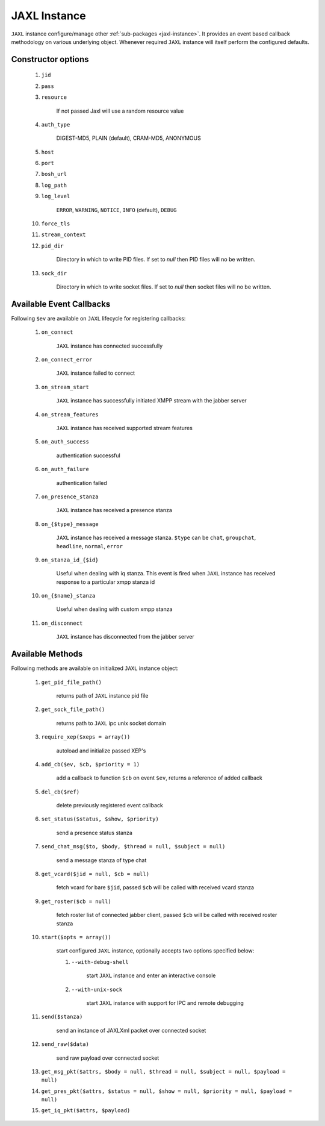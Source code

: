 .. _jaxl-instance:

JAXL Instance
=============

``JAXL`` instance configure/manage other :ref:`sub-packages <jaxl-instance>`.
It provides an event based callback methodology on various underlying object. Whenever required
``JAXL`` instance will itself perform the configured defaults.

Constructor options
-------------------

    #. ``jid``
    #. ``pass``
    #. ``resource``

        If not passed Jaxl will use a random resource value

    #. ``auth_type``

        DIGEST-MD5, PLAIN (default), CRAM-MD5, ANONYMOUS

    #. ``host``
    #. ``port``
    #. ``bosh_url``
    #. ``log_path``
    #. ``log_level``

        ``ERROR``, ``WARNING``, ``NOTICE``, ``INFO`` (default), ``DEBUG``

    #. ``force_tls``
    #. ``stream_context``
    #. ``pid_dir``

        Directory in which to write PID files. If set to `null` then PID files will no be written.
    #. ``sock_dir``

        Directory in which to write socket files. If set to `null` then socket files will no be written.

Available Event Callbacks
-------------------------

Following ``$ev`` are available on ``JAXL`` lifecycle for registering callbacks:

    #. ``on_connect``

        ``JAXL`` instance has connected successfully

    #. ``on_connect_error``

        ``JAXL`` instance failed to connect

    #. ``on_stream_start``

        ``JAXL`` instance has successfully initiated XMPP stream with the jabber server

    #. ``on_stream_features``

        ``JAXL`` instance has received supported stream features

    #. ``on_auth_success``

        authentication successful

    #. ``on_auth_failure``

        authentication failed

    #. ``on_presence_stanza``

        ``JAXL`` instance has received a presence stanza

    #. ``on_{$type}_message``

        ``JAXL`` instance has received a message stanza. ``$type`` can be ``chat``, ``groupchat``, ``headline``, ``normal``, ``error``

    #. ``on_stanza_id_{$id}``

        Useful when dealing with iq stanza. This event is fired when ``JAXL`` instance has received response to a particular
        xmpp stanza id

    #. ``on_{$name}_stanza``

        Useful when dealing with custom xmpp stanza

    #. ``on_disconnect``

        ``JAXL`` instance has disconnected from the jabber server

Available Methods
-----------------

Following methods are available on initialized ``JAXL`` instance object:

    #. ``get_pid_file_path()``

        returns path of ``JAXL`` instance pid file

    #. ``get_sock_file_path()``

        returns path to ``JAXL`` ipc unix socket domain

    #. ``require_xep($xeps = array())``

        autoload and initialize passed XEP's

    #. ``add_cb($ev, $cb, $priority = 1)``

        add a callback to function ``$cb`` on event ``$ev``, returns a reference of added callback

    #. ``del_cb($ref)``

        delete previously registered event callback

    #. ``set_status($status, $show, $priority)``

        send a presence status stanza

    #. ``send_chat_msg($to, $body, $thread = null, $subject = null)``

        send a message stanza of type chat

    #. ``get_vcard($jid = null, $cb = null)``

        fetch vcard for bare ``$jid``, passed ``$cb`` will be called with received vcard stanza

    #. ``get_roster($cb = null)``

        fetch roster list of connected jabber client, passed ``$cb`` will be called with received roster stanza

    #. ``start($opts = array())``

        start configured ``JAXL`` instance, optionally accepts two options specified below:

        #. ``--with-debug-shell``

            start ``JAXL`` instance and enter an interactive console

        #. ``--with-unix-sock``

            start ``JAXL`` instance with support for IPC and remote debugging

    #. ``send($stanza)``

        send an instance of JAXLXml packet over connected socket

    #. ``send_raw($data)``

        send raw payload over connected socket

    #. ``get_msg_pkt($attrs, $body = null, $thread = null, $subject = null, $payload = null)``

    #. ``get_pres_pkt($attrs, $status = null, $show = null, $priority = null, $payload = null)``

    #. ``get_iq_pkt($attrs, $payload)``
